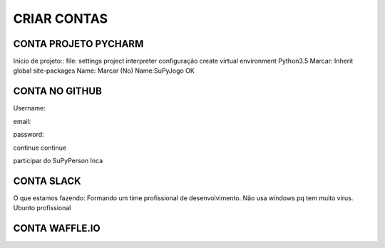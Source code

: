 .. Tutorial de Introdução à Computação documentation master file, created by
   sphinx-quickstart on Tue Feb 20 16:53:25 2018.
   You can adapt this file completely to your liking, but it should at least
   contain the root `toctree` directive.


**CRIAR CONTAS**
=================

CONTA PROJETO PYCHARM
---------------------

Início de projeto::
file:
settings
project
interpreter
configuração
create virtual environment
Python3.5
Marcar: Inherit global site-packages
Name:
Marcar (No)
Name:SuPyJogo
OK

CONTA NO GITHUB
---------------

Username:

email:

password:

continue
continue

participar do SuPyPerson
Inca

CONTA SLACK
-----------

O que estamos fazendo:
Formando um time profissional de desenvolvimento. Não usa windows pq tem muito virus. Ubunto profissional


CONTA WAFFLE.IO
---------------